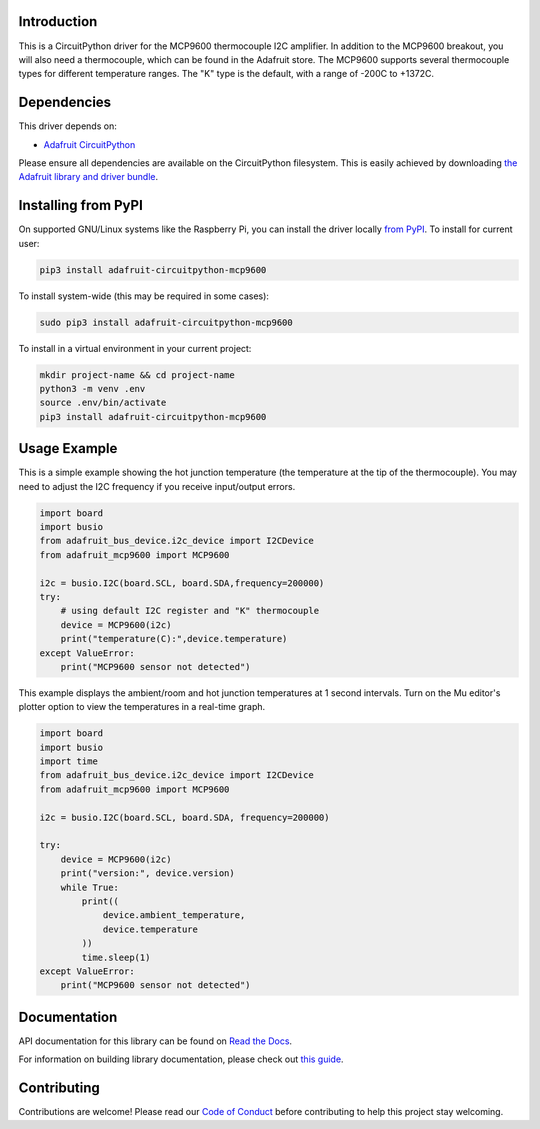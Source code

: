 Introduction
============

.. image:: https://readthedocs.org/projects/adafruit-circuitpython-mcp9600/badge/?version=latest
    :target: https://docs.circuitpython.org/projects/mcp9600/en/latest/
    :alt: Documentation Status

.. image:: https://raw.githubusercontent.com/adafruit/Adafruit_CircuitPython_Bundle/main/badges/adafruit_discord.svg
    :target: https://adafru.it/discord
    :alt: Discord

.. image:: https://github.com/adafruit/Adafruit_CircuitPython_MCP9600/workflows/Build%20CI/badge.svg
    :target: https://github.com/adafruit/Adafruit_CircuitPython_MCP9600/actions/
    :alt: Build Status

This is a CircuitPython driver for the MCP9600 thermocouple I2C amplifier.
In addition to the MCP9600 breakout, you will also need a thermocouple, which
can be found in the Adafruit store.
The MCP9600 supports several thermocouple types for different temperature
ranges. The "K" type is the default, with a range of -200C to +1372C.


Dependencies
=============
This driver depends on:

* `Adafruit CircuitPython <https://github.com/adafruit/circuitpython>`_

Please ensure all dependencies are available on the CircuitPython filesystem.
This is easily achieved by downloading
`the Adafruit library and driver bundle <https://github.com/adafruit/Adafruit_CircuitPython_Bundle>`_.

Installing from PyPI
====================

On supported GNU/Linux systems like the Raspberry Pi, you can install the driver locally `from
PyPI <https://pypi.org/project/adafruit-circuitpython-mcp9600/>`_. To install for current user:

.. code-block:: shell

    pip3 install adafruit-circuitpython-mcp9600

To install system-wide (this may be required in some cases):

.. code-block:: shell

    sudo pip3 install adafruit-circuitpython-mcp9600

To install in a virtual environment in your current project:

.. code-block:: shell

    mkdir project-name && cd project-name
    python3 -m venv .env
    source .env/bin/activate
    pip3 install adafruit-circuitpython-mcp9600

Usage Example
=============

This is a simple example showing the hot junction temperature (the
temperature at the tip of the thermocouple). You may need to adjust the
I2C frequency if you receive input/output errors.

.. code-block:: shell

    import board
    import busio
    from adafruit_bus_device.i2c_device import I2CDevice
    from adafruit_mcp9600 import MCP9600

    i2c = busio.I2C(board.SCL, board.SDA,frequency=200000)
    try:
        # using default I2C register and "K" thermocouple
        device = MCP9600(i2c)
        print("temperature(C):",device.temperature)
    except ValueError:
        print("MCP9600 sensor not detected")

This example displays the ambient/room and hot junction temperatures at
1 second intervals. Turn on the Mu editor's plotter option to view the
temperatures in a real-time graph.

.. code-block:: shell

    import board
    import busio
    import time
    from adafruit_bus_device.i2c_device import I2CDevice
    from adafruit_mcp9600 import MCP9600

    i2c = busio.I2C(board.SCL, board.SDA, frequency=200000)

    try:
        device = MCP9600(i2c)
        print("version:", device.version)
        while True:
            print((
                device.ambient_temperature,
                device.temperature
            ))
            time.sleep(1)
    except ValueError:
        print("MCP9600 sensor not detected")


Documentation
=============

API documentation for this library can be found on `Read the Docs <https://docs.circuitpython.org/projects/mcp9600/en/latest/>`_.

For information on building library documentation, please check out `this guide <https://learn.adafruit.com/creating-and-sharing-a-circuitpython-library/sharing-our-docs-on-readthedocs#sphinx-5-1>`_.

Contributing
============

Contributions are welcome! Please read our `Code of Conduct
<https://github.com/adafruit/Adafruit_CircuitPython_MCP9600/blob/main/CODE_OF_CONDUCT.md>`_
before contributing to help this project stay welcoming.

